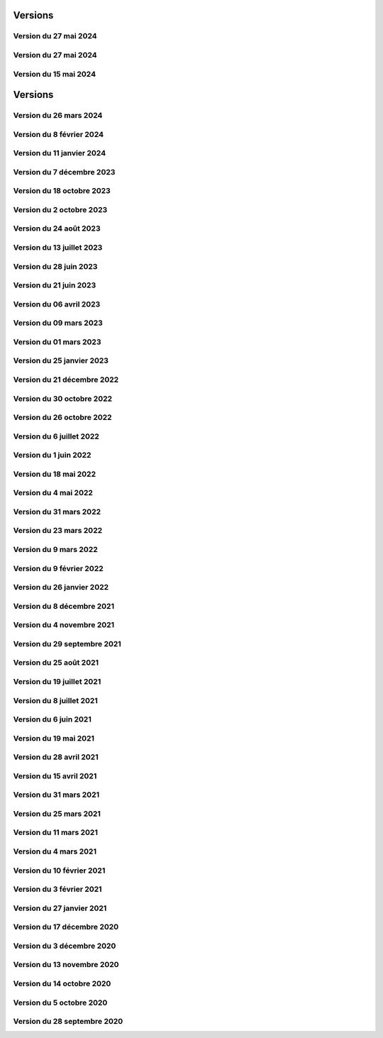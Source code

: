 .. _historique_version:

Versions
========

.. _historique_version_20240702:

Version du 27 mai 2024
----------------------

.. raw:: html

    <li>Nouvelle donnée <a href="https://map.cartolacote.ch/theme/patrimoine" target=_blank>Inventaire des biens culturels</a></li>
    <li>Nouvelles données <a href="https://map.cartolacote.ch/theme/securite" target=_blank>Paléo (montage)</a> (accès restreint)</li>

.. _historique_version_20240527:

Version du 27 mai 2024
----------------------

.. raw:: html

    <li>Mise à jour de GeoMapFish avec la version 2.8</li>

.. _historique_version_20240515:

Version du 15 mai 2024
----------------------

.. raw:: html

    <li>Ajout des données du stationnement pour la commune de Vich</li>

Versions
========

.. _historique_version_20240326:

Version du 26 mars 2024
-------------------------

.. raw:: html

    <li>Nouvelles couches <a href="https://map.cartolacote.ch/theme/comptages_trafic" target=_blank>Cyclomania</a> (accès restreint)</li>
    <li>Nouvelle couche <a href="https://map.cartolacote.ch/theme/espaces_verts" target=_blank>Arbre privé communal</a> (accès restreint)</li>
	<li>Suppression de la couche du personnel d'intervention pour les pompiers (thème sécurité)</li>
    <li>Mise à jour des données d'aménagement du territoire pour Coppet </a></li>
	<li>Suppression des étiquettes pour les chambres et les branchements (thème télécommunication)</li>
    <li>Changement de l'échelle d'affichage des cotations (thème électricité)</li>
    <li>Changement de l'échelle d'affichage et de la taille des étiquettes des conduites (thème assainisement)</li>
    <li>Résolution de bugs sur instance de développement</li>
	<li>Suppression du lien vers l'enquête GeoMapFish</li>
	
.. _historique_version_20240208:

Version du 8 février 2024
-------------------------

.. raw:: html

    <li>Suppression du webservice des locaux</li>
    <li>Adaptation de la représentation de la couche "Documents" (thème Patrimoine)</li>
    <li>Mise en place du carrousel de documents pour les mises à l'enquête (thème Police des constructions) et les bâtiments (thème Patrimoine)</li>
    <li>Nouvelle couche <a href="https://map.cartolacote.ch/theme/cartolacote" target=_blank>ThermorésÔ Nyon Sa</a> (nouveau partenaire)</li>
    <li>Nouvelle couche <a href="https://map.cartolacote.ch/theme/photos_aeriennes" target=_blank>Orthophoto 2023 (10 cm)</a></li>
    <li>Nouvelles couches <a href="https://map.cartolacote.ch/theme/sports_loisirs" target=_blank>Itinéraires hiver et été SuisseMobile</a></li>
    <li>Changement de l'échelle d'affichage des labels pour les candélabres (thème électricité)</li>
    <li>Ajout de plusieurs attributs pour les données de l'électricité</li>
    <li>Ajout du logo pour le sondage sur les géoportails dans la bannière</li>
    <li>Suppression des données light des réseaux souterrains pour les utilisateurs externes</li>

.. _historique_version_20240111:

Version du 11 janvier 2024
--------------------------

.. raw:: html

    <li>Mise à jour GMF pour correction de l'interrogation des couches WMS du canton de Vaud</li>
    <li>Nouvelle couche des <a href="https://map.cartolacote.ch/s/q4Xq" target=_blank>Parcs publics</a></li>
    <li>Ajout d'une nouvelle zone pour les macarons (Stationnement)</li>

.. _historique_version_20231207:

Version du 7 décembre 2023
--------------------------

.. raw:: html

    <li>Nouvel outil de profil LiDAR</li>
    <li>Changement du symbol pour les "hôtels à insectes" de la couche Installations</li>
    <li>Changement du logo de la SEIC</li>

.. _historique_version_20231018:

Version du 18 octobre 2023
--------------------------

.. raw:: html

    <li>Nouvelle données : <a href="https://map.cartolacote.ch/s/rMUY" target=_blank>Découpage orthophoto 2023</a></li>
    <li>Suppression des couches pour les cotations et repères au 1/500 (EXTRACT)</li>
    <li>Résolution d'erreur sur les droits d'accès au fichier (ambulances)</li>
    <li>Résolution d'erreur sur la représentation des POI Sport, loisirs</li>


.. _historique_version_20231002:

Version du 2 octobre 2023
-------------------------

.. raw:: html

    <li>Changement du nom d'un attribut pour la couche des arbres</li>
    <li>Suppression de traductions et d'images inutilisées</li>
    <li>Amélioration du thème Sécurité : nouveau groupe Ambulances et nouvelle couche Dossiers d'intervention pour les ambulances</li>
    <li>Utilisation du webservice du canton pour la couches des PRU</li>
    <li>Résolution d'une erreur sur la symbologie pour les POIs Gares</li>
    <li>Ajout de deux nouvelles classes (Hôtel, auberge de jeunesse et Centre commercial) pour les POIs Sports, Loisirs</li>
    <li>Ajout de l'altitude radier pour les regards de visites et les chambres avec grille</li>

.. _historique_version_20230824:

Version du 24 août 2023
-----------------------

.. raw:: html

    <li>Résolution d'erreurs sur les tuiles pour les couches WMTS</li>
    <li>La couche "Entretien communal" est éditable</li>
    <li>Renommage de la couche "Puits, réservoirs" en "Réserves d'eau" et ajout de nouvelles données</li>
    <li>Utilisation du WMS du Canton de Vaud pour le recensement architectural</li>

.. _historique_version_20230713:

Version du 13 juillet 2023
--------------------------

.. raw:: html

    <li>Adaptation de la représentation pour les données Pompiers Paléo</li>
    <li>Nouvelle couche :  <a href="https://map.cartolacote.ch/theme/photos_aeriennes" target=_blank>Orthophotos 2023</a></li>

.. _historique_version_20230628:

Version du 28 juin 2023
-----------------------

.. raw:: html

    <li>Nouvelles données <a href="https://map.cartolacote.ch/theme/chauffage_a_distance" target=_blank>Chauffage à distance (ThermorésÔ Nyon SA)</a></li>
    <li>Nouvelles données <a href="https://map.cartolacote.ch/theme/securite" target=_blank>Paléo (Sécurité pompiers)</a></li>

.. _historique_version_20230621:

Version du 21 juin 2023
-----------------------

.. raw:: html

    <li>Refonte des données du thème <a href="https://map.cartolacote.ch/theme/stationnement" target=_blank>Stationnement</a> (mise à jour et représentation)</li>
	<li>Nouveau groupe "Mobilité partagée" comprenant trois nouvelles couches : <a href="https://map.cartolacote.ch/s/eTap" target=_blank>Vélos en libre-service, Voiture libre-service et les recharges électrique</a> en temps réel</li>
	<li>Amélioration des l'édition des chantiers et perturbations de trafic</li>
    <li>Ajout du curseur temporal pour la couche "Relevé d'éclairement" (comprenant les données de 2017 et 2023)</li>
    <li>Résolution d'erreurs sur la représentation des données du thème Chantiers et perturbations de trafic</li>
    <li>Résolution du problème d'affichage des copyrights pour l'interface Planit</li>
    <li>Autorisation de l'adresse IP pour Inventsys</li>
    <li>Résolution de bugs dans les mapfiles liés à la mise à jour de Mapserver 7.6.5</li>
    <li>Suppression du thème COVID</li>
    <li>Résolution du problème d'affichage de la fenêtre des résultats pour l'API</li>
    <li>Suppression du webvservice Propriétaires</li>

.. _historique_version_20230406:

Version du 06 avril 2023
------------------------

.. raw:: html

    <li>Amélioration de la représentation des points d'intérêts (clustering)</li>
	<li>Nouvelles données dans le thème Energie pour le <a href="https://map.cartolacote.ch/theme/energie" target=_blank>Plan OSTRAL</a></li>
	<li>Diffusion des données de GAZNAT SA dans le thème Gaz</li>
    <li>Division du thème Réseaux souterrains en 5 nouveaux thèmes : 
	<a href="https://map.cartolacote.ch/theme/assainissement" target=_blank>Assainissement</a>, 
	<a href="https://map.cartolacote.ch/theme/eau_potable" target=_blank>Eau potable</a>, 
	<a href="https://map.cartolacote.ch/theme/electricite" target=_blank>Electricité</a>, <a href="https://map.cartolacote.ch/theme/gaz" target=_blank>Gaz</a> et <a href="https://map.cartolacote.ch/theme/telecommunication" target=_blank>Télécommunication</a></li>
    <li>Changement de la vignette pour le thème de l'Energie</li>
    <li>Activation de l'option d'accrochage sur les couches : Objets divers, Bâtiments, Projetés ou non cadastrés et Parcelles (dans le thème Cadastre)</li>
    <li>Statistiques de mars 2023</li>
    <li>Renommage du nom technique pour des couches des thèmes Aménagement du territoire et Patrimoine</li>
    <li>Résolution de bugs sur la sécuristation de la couche Permis de construire projeté</li>


.. _historique_version_20230309:

Version du 09 mars 2023
-----------------------

.. raw:: html

    <li>Extension des données des  <a href="https://map.cartolacote.ch/s/7TnU" target=_blank>défibrillateurs</a> sur tout le district</li>
	<li>Résolution de la position du bouton géolocalisation et de la fenêtre des résultats (iframe)</li>
    <li>Résolution de l'affichage des couleurs pour la personalisation de la recherche (mobile) </li>
    <li>Résolution de l'affichage des résultats de la recherche (mobile) </li>
    <li>Résolution du chargement de la police d'écriture pour le webservices des documents</li>
    <li>Statistiques de février 2023</li>

.. _historique_version_20230301:

Version du 01 mars 2023
-----------------------

.. raw:: html

    <li>Suppression de la couche Terrasses provisoires</li>
	<li>Nouvelles données pour le thème Dangers naturels : <a href="https://map.cartolacote.ch/s/gMxB" target=_blank>Inondations - Remontée de lac</a></li>
    <li>Ajout du filtre pour la couche des tracés pour le téléréseau</li>
    <li>Impression avec le logo uniquement en accès sécurisé</li>
    <li>Résolution de bugs sur l'outil d'édition (affichage du bouton)</li>
    <li>Amélioration du style du carrousel pour les documents</li>
    <li>Suppression des backups sql</li>
    <li>Adaptation de la symologie des bâtiments (Thème patrimoine)</li>
	<li>Changement du pictogramme pour les pharmacies</li>
	<li>Renommage de la couche Courbes de niveau 2015 (1 m) en Courbes de niveau (1 m)</li>
	<li>Adaptation de la symbologie des clés (édition) pour le contrôle sur qfield</li>

.. _historique_version_20230125:

Version du 25 janvier 2023
--------------------------

.. raw:: html

    <li>Version beta de la storymap Projets territoriaux</li>
    <li>Suppression de la classe "Gland-Serine" pour la couche <a href="https://map.cartolacote.ch/s/WLMg" target=_blank>Personnel d'intervention</a></li>
    <li>Ajout des classes "Forêt", "Mulching" et "Toitures végétalisées" pour la couche <a href="https://map.cartolacote.ch/s/LgOe" target=_blank>Surfaces d'entretien différencié</a></li>
    <li>Déplacement de la couche Schémas détaillés : de Electricité (plan d'ouvrage) à Electricité (géoschématique)</li>
    <li>Correction de fautes d'orthographe dans le nom d'attributs et de couches</li>
	<li>Adaptation de l'échelle de visualisation de la couche Rues</li>
	<li>Correction de la légende des POI</li>
	<li>Correction de la vue pour la full text search (recherche)</li>
	<li>Nouvelles données pour le thème Mobilité : <a href="https://map.cartolacote.ch/s/oom3" target=_blank>Bus par ligne (23 couches) et Train par ligne (4 couches)</a></li>
	<li>Version démo des données SITSE (Assainissement)</li>
	<li>Archivage des données sur les Etudes d'impact sur l'environnement</li>
	<li>Nouvelles données pour le thème Espaces verts : <a href="https://map.cartolacote.ch/s/hRMT" target=_blank>Haies</a> (en accès restreint)</li>
	<li>Ajout des données des Clés (Pompiers) dans le WFS-T pour l'édition dans QField</li>
	<li>Ajout de 5 nouvelles classes (Commerce zéro déchets, Conteneurs à déchets ménagers, Réparation, Seconde-main et Service de ramassage) pour l'édition des POI Déchets et changements de couleur des symboles</li>
	<li>Nouvelles données pour le thème Déchets : <a href="https://map.cartolacote.ch/s/CzV4" target=_blank>Conteneurs à déchets ménagers</a></li>

.. _historique_version_20221221:

Version du 21 décembre 2022
---------------------------

.. raw:: html

    <li>Nouvelle couche <a href="https://map.cartolacote.ch/s/KYsB" target=_blank>Orthophoto 2021</a></li>
    <li>Edition des données pompiers SDIS Nyon-Dôle</li>
    <li>Supression de la couche "Toilettes accueillantes"</li>
    <li>Statistiques du mois de novembre</li>
    <li>Mise à jour du script sql pour la full text search</li>

.. _historique_version_20221130:

Version du 30 octobre 2022
--------------------------

.. raw:: html

    <li>Adaptation de la symbologie pour les zones piétonnes de la couche <a href="https://map.cartolacote.ch/s/OXzS" target=_blank>Voie de circulation (surfaces)</a></li>
    <li>Correction de l'aire maximale pour l'outil de statistique</li>
    <li>Résolution d'erreurs de traduction</li>
    <li>Ajout du format dans l'impression</li>
    <li>Correction sur les restrictions géographiques pour les couches sécurisées</li>
    <li>Ajout des problèmes connus sur la page README du projet github</li>
    <li>Correction de la sécuristation des couches de cotations 500 (pour extract)</li>
    <li>Changement de l'opacité pour la couche des repères (électricité)</li>

.. _historique_version_20221026:

Version du 26 octobre 2022
--------------------------

.. raw:: html

    <li>Mise à jour du géoportail vers la 2.7 de GMF : <a href="https://geomapfish.org/roadmap" target=_blank>voir toutes les nouvelles fonctionnalités</a></li>

.. _historique_version_20220706:

Version du 6 juillet 2022
-------------------------

.. raw:: html

    <li>Nouvelles données : <a href="https://map.cartolacote.ch/s/uCAM" target=_blank>Prise d'arrosage SANE</a></li>
	<li>Configuration de TinyOws pour les couches WFS-T</li>
	<li>Uniformisation de la convention de nommage des couches</li>

.. _historique_version_20220601:

Version du 1 juin 2022
----------------------

.. raw:: html

    <li>Nouvelles données : <a href="https://map.cartolacote.ch/s/OHqz" target=_blank>Modèle numérique de surface 2019</a></li>
	<li>Adaptation de la symbologie des lieux géographiques (ajout de nouvelles catégories de lieux)</li>

.. _historique_version_20220518:

Version du 18 mai 2022
----------------------

.. raw:: html

    <li>Ajout de traductions manquantes pour Nature en ville</li>
	<li>Résolution de l'erreur d'affichage des Points fixes planimétriques</li>
    <li>Adaptation des métadonnées des Cartes Siegfried et Dufour</li>
    <li>Amélioration technique du WMS</li>
    <li>Electricité : nouvelles couches <a href="https://map.cartolacote.ch/s/OprO" target=_blank>Bornes de recharges</a>, <a href="https://map.cartolacote.ch/s/qSAO" target=_blank>panneaux photovoltaïque</a>, séparation des couches Stations et Distributeurs et refonte des droits d'accès</li>


.. _historique_version_20220504:

Version du 4 mai 2022
---------------------

.. raw:: html

    <li>Amélioration des webservices des pharmacies de garde et de la liste des couches par interface</li>
	<li>Version 1.1 de planit</li>
    <li>Adaptation de l'icone de Région de Nyon (couche Points d'intérêt)</li>

.. _historique_version_20220331:

Version du 31 mars 2022
-----------------------

.. raw:: html

    <li>Extension des données des <a href="https://map.cartolacote.ch/s/UdiH" target=_blank>Adresses</a> et des <a href="https://map.cartolacote.ch/s/UdiH" target=_blank>Rues</a></li>
	<li>Mise en place du carrousel d'image pour les réseaux souterrains</li>
    <li>Résolution des erreurs sur les légendes</li>

.. _historique_version_20220323:

Version du 23 mars 2022
-----------------------

.. raw:: html

    <li>Ajout de la ligne de bus nocture TPN 891</li>
	<li>Résolution de la configuration apache (conversion des fichiers .mako en .tmpl)</li>
    <li>Nouvelle interface planit</li>

.. _historique_version_20220309:

Version du 9 mars 2022
-------------------------

.. raw:: html

    <li>Statistiques de février 2022</li>
    <li>Correctifs sur les branchements d'abonnés (plan d'ouvrage et géoschématique)</li>


.. _historique_version_20220209:

Version du 9 février 2022
-------------------------

.. raw:: html

    <li>Statistiques de décembre 2021 et janvier 2022</li>
	<li>Publication des données de Vich (aménagement du territoire, réseaux d'assainissement et d'eau, lieux géographiques et propriétés communales)</li>

.. _historique_version_20220126:

Version du 26 janvier 2022
--------------------------

.. raw:: html

    <li>Nouvelles couches <a href="https://map.cartolacote.ch/s/22PH" target=_blank>Projets de mobilité</a> (en accès sécurisé)</li>
    <li>Nouvelles couches <a href="https://map.cartolacote.ch/s/WKic" target=_blank>Eléctricité (plan lumière)</a> (en accès sécurisé)</li>
    <li>Ajout du bouton géolocalisation sur l'iframe</li>
    <li>Migration des webservices de php à python</li>
    <li>Nouvelles couches <a href="https://map.cartolacote.ch/s/0Pbw" target=_blank>Inventaire des chemins pédestres et SuisseMobile (randonnée, à vélo et à VTT)</a></li>
	<li>Renommage du thème Sport en Sports et loisirs</li>
	<li>Ajout de l'attribut Itinéraires (Google Maps) pour les défibrillateurs</li>
	<li>Correction du problème d'affichage de la légende de Points d'intérêt</li>
	<li>Ajout de l'attribut gestionnaire pour le réseau d'eau</li>


.. _historique_version_20211208:

Version du 8 décembre 2021
----------------------------

.. raw:: html

    <li>Ajout d'une classe "hors-service" pour les bornes hydrantes (thème sécurité)</li>
    <li>Ajout des statistiques d'utilisation du géoportail pour les mois de juillet à novembre</li>
    <li>Ajout d'une icône d'information sur la barre de recherche avec redirection vers la doc (recherche)</li>
	<li>Renommage de deux classes pour la couche "Tracés en service"</li>
	<li>Adaptation de la full-text search pour les Bornes hydrantes eca, la couche "Détection" et "Plan des zones"</li>

.. _historique_version_20211104:

Version du 4 novembre 2021
----------------------------

.. raw:: html

    <li>Nouvelle couche <a href="https://map.cartolacote.ch/theme/photos_aeriennes" target=_blank>Découpage orthophoto 2018</a></li>
    <li>Résolution de l'erreur sur l'arbre des couches dans l'iframe</li>
    <li>Nouvelle fonctionnalité de géolocalisation sur Desktop</li>
	<li>Adaptation de la symbologie du réseau électrique</li>
	<li>Activation de l'outil de filtre pour tous les thèmes</li>
	<li>Ajout d'images statiques pour les légendes des points d'intérêts (impression)</li>

.. _historique_version_20210929:

Version du 29 septembre 2021
----------------------------

.. raw:: html

    <li>Nouvelle couche <a href="https://map.cartolacote.ch/theme/ecoles_accueil_jour" target=_blank>Secteurs d'enclassement</a></li>
    <li>Mise à jour de la couche <a href="https://map.cartolacote.ch/theme/energie" target=_blank>Potentiel photovoltaïque par toiture</a></li>
    <li>Adaptation des noms des rôles</li>

.. _historique_version_20210825:

Version du 25 août 2021
-----------------------

.. raw:: html

    <li>Nouvelles couches <a href="https://map.cartolacote.ch/s/1ftc" target=_blank>Lieux géographiques</a>, <a href="https://map.cartolacote.ch/s/1ftc" target=_blank>Carrés potagers</a>, 
    <a href="https://map.cartolacote.ch/s/1ftc" target=_blank>Jardins potagers</a> et <a href="https://map.cartolacote.ch/s/1ftc" target=_blank>Jardins collectifs</a></li>
    <li>Le groupe "Agriculture urbaine" devient "Potagers urbains"</li>

.. _historique_version_20210719:

Version du 19 juillet 2021
--------------------------

.. raw:: html

    <li>Ensemble des données Pompier en édition pour le SDIS Terre-Sainte</li>
    <li>Changement du wmts du SITG en wms</li>
    <li>Corrections des traductions</li>
    <li>Corrections sur de base de donnée nyon_prod</li>


.. _historique_version_20210708:

Version du 8 juillet 2021
-------------------------

.. raw:: html

    <li>Mise à jour de GMF version 2.5</li>

.. _historique_version_20210617:

Version du 6 juin 2021
----------------------

.. raw:: html

    <li>Correction de la date du MNS SITG</li>
    <li>Nouvelle symbologie pour la couche <a href="https://map.cartolacote.ch/s/ovKp" target=_blank>Personnel d'intervention</a> et ajout des données du SDIS Gland-Serine</li>
    <li>Nouvelle couche Aires de jeux (disponible uniquement dans l'iframe)</li>
    <li>Nouvelle couche <a href="https://map.cartolacote.ch/s/y8bx" target=_blank>Affichage évènementiel</a></li>
    <li>Adaptation de la symbologie pour la couche <a href="https://map.cartolacote.ch/s/uDn3" target=_blank>Zones humides</a></li>
    <li>Ajout des données de Coppet pour la couche <a href="https://map.cartolacote.ch/s/9ZNo" target=_blank>Arbres sur domaine public</a></li>
    <li>Changement de l'url pour les services de l'ASIT (asitvd.ch -> viageo.ch)</li>
    <li>Restriction d'accès pour les couches <a href="https://map.cartolacote.ch/s/642f" target=_blank>Parcelles d'intérêt public</a> et <a href="https://map.cartolacote.ch/s/piIL" target=_blank>Parcelles d'intérêt communales</a></li>


.. _historique_version_20210519:

Version du 19 mai 2021
----------------------

.. raw:: html

    <li>Mise à jour des fonds de plan couleur et gris (agrandissement des numéros d'entrée, nouvel ombrage)</li>
    <li>Configuration des couches WMTS avec une dimension DATE</li>
    <li>Publication des données de l'assaisnissment de la commune de Perroy</li>
    <li>Mise à jour des données MNT (2019)</li>
    <li>Nouvelle couche <a href="https://map.cartolacote.ch/s/gvak" target=_blank>Perturbations de trafic en cours (véh. prioritaires)</a></li>

.. _historique_version_20210428:

Version du 28 avril 2021
------------------------

.. raw:: html

    <li>Ajout des couches <a href="https://map.cartolacote.ch/s/Rqeh" target=_blank>Ambulances Service SA</a> et <a href="https://map.cartolacote.ch/s/qYoh" target=_blank>SDIS Terre-Sainte</a></li>
    <li>Résolution de l'impression avec les logos des partenaires</li>
    <li>Ajout de la catégorie Teqball pour les points d'intérêt Sport, loisirs</li>
    <li>Résolution de l'affichage pour les changements de fond de plan (petits écrans)</li>

.. _historique_version_20210415:

Version du 15 avril 2021
------------------------

.. raw:: html

    <li>Mise à jour des données des <a href="https://map.cartolacote.ch/theme/energie" target=_blank>Besoins énergétiques</a></li>
    <li>Résolution de l'impression avec les données provenant du service WMTS des SITG</li>
    <li>Ajout des icônes pour les raccourcis (iOS, Windows et Android)</li>
    <li>Publication des données des communes partenaires Cartolacôte (Coppet, Gland, Mies, Prangins)</li>
    <li>Suppression du disclaimer sur l'interface Iframe</li>
    <li>Amélioration du style pour la fenêtre de résultats</li>


.. _historique_version_20210331:

Version du 31 mars 2021
-----------------------

.. raw:: html

    <li>Adaptation de la position des boutons pour les outils de mesure pour la version mobile</li>
    <li>Adapation des points d'intérêt afin d'être intérrogables dans l'API</li>
    <li>Amélioration de la symbologie pour les couches : <a href="https://map.cartolacote.ch/s/0Y2Y" target=_blank>Flore acutelle</a>, <a href="https://map.cartolacote.ch/s/0Y2Y" target=_blank>Flore historique</a> et <a href="https://map.cartolacote.ch/s/0Y2Y" target=_blank>Renouées du Japon</a></li>

.. _historique_version_20210325:

Version du 25 mars 2021
-----------------------

.. raw:: html

    <li>Edition en ligne pour tous les points d'intérêt</li>
    <li>Amélioration de la symbologie pour les couches : <a href="https://map.cartolacote.ch/s/GRLC" target=_blank>Réseau potager</a> et <a href="https://map.cartolacote.ch/s/HaOb" target=_blank>Installations</a></li>

.. _historique_version_20210304:

Version du 11 mars 2021
-----------------------

.. raw:: html

    <li>Amélioration du QR code dans l'outil de partage</li>


Version du 4 mars 2021
----------------------

.. raw:: html

    <li>Nouvelles fonctionnalités : Intégrer la carte et ajout du QR code dans l'outil de partage</li>
    <li>Changement des urls pour les services de l'ASIT</li>
    <li>Ajout d'un service pour les métadonnées des copyrights</li>

.. _historique_version_20210210:

Version du 10 février 2021
--------------------------

.. raw:: html

    <li>Nouvelles couches Organisation pompiers : <a href="https://map.cartolacote.ch/s/udYA" target=_blank>Sites</a> et <a href="https://map.cartolacote.ch/s/udYA" target=_blank>Secteurs d'organisation</a></li>
    <li>Nouvelle couche <a href="https://map.cartolacote.ch/s/JoyH" target=_blank>Bornes hydrantes ECA</a></li>
    <li>Ajout de l'attribut photo pour les couches du groupe <a href="https://map.cartolacote.ch/theme/espaces_publics" target=_blank>Affichage sur domaine public</a></li>

.. _historique_version_20210203:

Version du 3 février 2021
-------------------------

.. raw:: html

    <li>Nouvelles couches d'édition <a href="https://map.cartolacote.ch/s/swur" target=_blank>Clés</a> et <a href="https://map.cartolacote.ch/s/7MeN" target=_blank>Dossiers d'intervention</a></li>
    <li>Ajout de la fonctionnalité "Partage de la carte" pour la version mobile</li>
    <li>Ajout de la sélection de fond de plan sur la carte pour la version mobile</li>


.. _historique_version_20210127:

Version du 27 janvier 2021
--------------------------

.. raw:: html

    <li>Nouveau thème <a href="https://map.cartolacote.ch/theme/covid" target=_blank>COVID</a></li>
    <li>Ajout du lien CAMAC pour les permis de construire</li>
    <li>Adaptation de la symbologie pour les points d'intérêt "Santé, sécurité"</li>

.. _historique_version_20201217:

Version du 17 décembre 2020
---------------------------

.. raw:: html

    <li>Migration du thème Patrimoine communal vers un nouveau thème <a href="https://map.cartolacote.ch/theme/patrimoine" target=_blank>Patrimoine</a></li>
    <li>Nouvelles couches : <a href="https://map.cartolacote.ch/s/8ZKL" target=_blank>Salles communales</a>, <a href="https://map.cartolacote.ch/s/EBuB" target=_blank>Permis de construire - Projeté</a>, <a href="https://map.cartolacote.ch/s/vzg5" target=_blank>Périmètre fondés sur l'ISOS</a></li>
    <li>Nouveau thème <a href="https://map.cartolacote.ch/theme/documents" target=_blank>Documents</a></li>
    <li>Mise à jour des données (ensemble du district) du <a href="https://map.cartolacote.ch/s/Fqtf" target=_blank>Recensement architectural</a></li>
    <li>Nouvelles images des thèmes</li>
    

.. _historique_version_20201203:

Version du 3 décembre 2020
---------------------------

.. raw:: html

    <li>Nouvelle symbologie pour le groupe de couche <a href="https://map.cartolacote.ch/s/GvGG" target=_blank>Stationnement public</a></li>
    <li>Ajout d'un nouvelle classe  <a href="https://map.cartolacote.ch/s/ME7p" target=_blank>Arbres remarquables</a></li>

.. _historique_version_20201113:

Version du 13 novembre 2020
---------------------------

.. raw:: html

    <li>Mise à jour de l'applicatiom GMF à la version 2.4.2.17 (Résolution de l'erreur de l'impression avec les couches du Canton de Vaud)</li>
    <li>Mise à jour des métadonnées des copyrights</li>
    <li>Nouvelle bannière avec ajout d'un lien vers la documentation</li>
    <li>Affichage de la légende désactivé lorsqu'une couche n'est pas visible</li>
    
.. _historique_version_20201014:

Version du 14 octobre 2020
--------------------------

.. raw:: html

    <li>Résolution du style du bouton pour l'export GPX</li>
    <li>Changement du nom des couches ASIT VD à ASIT</li>
    <li>Refonte du thème <a href="https://map.cartolacote.ch/theme/altimetrie" target=_blank>Altimétrie</a></li>
    <li>Ajout d'une nouvelle couche <a href="https://map.cartolacote.ch/theme/altimetrie" target=_blank>Courbes de niveau 2015</a></li>
    <li>Ajout d'une nouvelle couche <a href="https://map.cartolacote.ch/theme/altimetrie" target=_blank>Ombrage de surface 2019</a></li>
    <li>Ajout d'une nouvelle couche <a href="https://map.cartolacote.ch/s/xW62" target=_blank>Orthophoto 2019</a></li>
    <li>Extension des données géologiques : <a href="https://map.cartolacote.ch/theme/geologie" target=_blank>Sondages publics</a></li>

.. _historique_version_20201005:

Version du 5 octobre 2020
-------------------------

.. raw:: html
  
    <li>Mise en production du géoportail Cartolacôte</li>
    <li>Ajout d'un nouveau thème <a href="https://map.cartolacote.ch/theme/cartolacote" target=_blank>Cartolacôte</a></li>
    <li>Nouvelle fonctionnalité pour se déplacer vers l'étendue d'une commune</li>
    <li>Nouvelle fonctionnalité pour imprimer avec le logo d'un partenaire</li>

.. _historique_version_20200928:

Version du 28 septembre 2020
----------------------------

.. raw:: html

    <li>Résolution d'erreur sur le filtre de la couche <a href="https://map.cartolacote.ch/s/pvTf" target=_blank>Perturbations de trafic</a></li>
